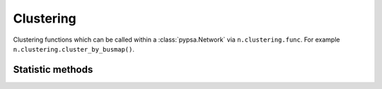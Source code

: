###########
Clustering
###########

Clustering functions which can be called within a :class:`pypsa.Network` via
``n.clustering.func``. For example ``n.clustering.cluster_by_busmap()``.

Statistic methods
~~~~~~~~~~~~~~~~~~

.. autosummary::
    :toctree: _source/

    ~pypsa.clustering.ClusteringAccessor.busmap_by_hac
    ~pypsa.clustering.ClusteringAccessor.busmap_by_kmeans
    ~pypsa.clustering.ClusteringAccessor.busmap_by_greedy_modularity
    ~pypsa.clustering.ClusteringAccessor.cluster_spatially_by_hac
    ~pypsa.clustering.ClusteringAccessor.cluster_spatially_by_kmeans
    ~pypsa.clustering.ClusteringAccessor.cluster_spatially_by_greedy_modularity
    ~pypsa.clustering.ClusteringAccessor.cluster_by_busmap
    ~pypsa.clustering.ClusteringAccessor.get_clustering_from_busmap

    

    